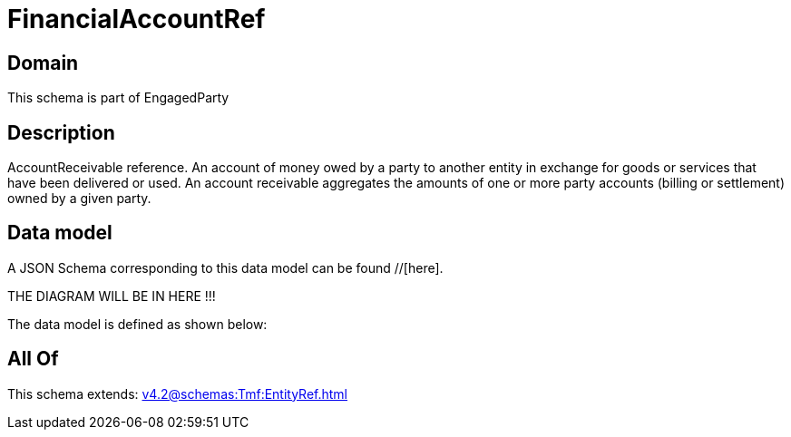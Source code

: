 = FinancialAccountRef

[#domain]
== Domain

This schema is part of EngagedParty

[#description]
== Description
AccountReceivable reference. An account of money owed by a party to another entity in exchange for goods or services that have been delivered or used. An account receivable aggregates the amounts of one or more party accounts (billing or settlement) owned by a given party.


[#data_model]
== Data model

A JSON Schema corresponding to this data model can be found //[here].

THE DIAGRAM WILL BE IN HERE !!!


The data model is defined as shown below:


[#all_of]
== All Of

This schema extends: xref:v4.2@schemas:Tmf:EntityRef.adoc[]
